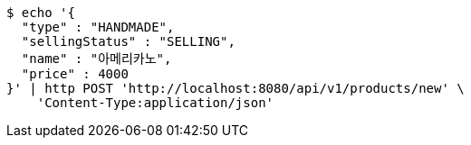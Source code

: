 [source,bash]
----
$ echo '{
  "type" : "HANDMADE",
  "sellingStatus" : "SELLING",
  "name" : "아메리카노",
  "price" : 4000
}' | http POST 'http://localhost:8080/api/v1/products/new' \
    'Content-Type:application/json'
----